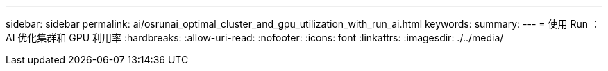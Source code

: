 ---
sidebar: sidebar 
permalink: ai/osrunai_optimal_cluster_and_gpu_utilization_with_run_ai.html 
keywords:  
summary:  
---
= 使用 Run ： AI 优化集群和 GPU 利用率
:hardbreaks:
:allow-uri-read: 
:nofooter: 
:icons: font
:linkattrs: 
:imagesdir: ./../media/


